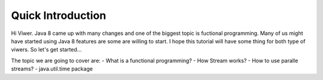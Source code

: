 Quick Introduction
==================

Hi Viwer. Java 8 came up with many changes and one of the biggest topic is fuctional programming.
Many of us might have started using Java 8 features are some are willing to start. I hope this tutorial will have some thing for both type of viwers.
So let's get started...

The topic we are going to cover are:
- What is a functional programming?
- How Stream works?
- How to use paralle streams?
- java.util.time package